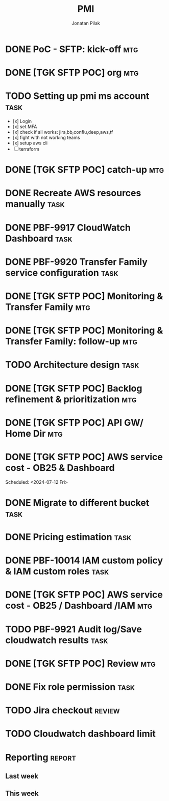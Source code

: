 #+title: PMI
#+author: Jonatan Pilak

* DONE PoC - SFTP: kick-off                                             :mtg:
   SCHEDULED: <2024-06-13 Thu>
:LOGBOOK:
CLOCK: [2024-06-13 Thu 15:00]--[2024-06-13 Thu 15:30] => 0:30
:END:
* DONE [TGK SFTP POC] org                                               :mtg:
   SCHEDULED: <2024-06-14 Fri>
:LOGBOOK:
CLOCK: [2024-06-14 Fri 11:15]--[2024-06-14 Fri 12:15] => 1:00
:END:
* TODO Setting up pmi ms account                                       :task:
   :LOGBOOK:
   CLOCK: [2024-07-25 Thu 11:17]--[2024-07-25 Thu 11:46] =>  0:29
   CLOCK: [2024-07-08 Mon 15:43]--[2024-07-08 Mon 16:16] =>  0:33
   CLOCK: [2024-06-17 Mon 14:53]--[2024-06-17 Mon 16:29] => 1:36
   CLOCK: [2024-06-13 Thu 18:00]--[2024-06-13 Thu 18:41] => 0:41
   CLOCK: [2024-06-14 Fri 09:00]--[2024-06-14 Fri 09:45] => 0:45
   CLOCK: [2024-06-14 Fri 15:00]--[2024-06-14 Fri 16:45] => 1:45
   :END:
   - [x] Login
   - [x] set MFA
   - [x] check if all works: jira,bb,conflu,deep,aws,tf
   - [x] fight with not working teams
   - [x] setup aws cli
   - [-] terraform

* DONE [TGK SFTP POC] catch-up                                          :mtg:
SCHEDULED: <2024-06-17 Mon>
:LOGBOOK:
CLOCK: [2024-06-17 Mon 15:00]--[2024-06-17 Mon 15:17] =>  0:05
:END:

* DONE Recreate AWS resources manually                                 :task:
   :LOGBOOK:
   CLOCK: [2024-06-17 Mon 20:36]--[2024-06-17 Mon 22:00] =>  1:24
   :END:

* DONE PBF-9917	CloudWatch Dashboard                                   :task:
:LOGBOOK:
CLOCK: [2024-07-16 Tue 11:19]--[2024-07-16 Tue 15:30] =>  4:11
CLOCK: [2024-07-13 Sat 21:41]--[2024-07-13 Sat 23:02] => 1:21
CLOCK: [2024-07-10 Wed 21:19]--[2024-07-10 Wed 23:30] =>  2:11
CLOCK: [2024-06-19 Wed 20:26]--[2024-06-19 Wed 22:23] =>  1:57
CLOCK: [2024-06-19 Wed 09:58]--[2024-06-19 Wed 10:43] =>  0:45
CLOCK: [2024-06-19 Wed 08:50]--[2024-06-19 Wed 09:30] =>  0:40
CLOCK: [2024-06-18 Tue 09:58]--[2024-06-18 Tue 11:48] =>  1:50
:END:

* DONE PBF-9920 Transfer Family service configuration                  :task:
:LOGBOOK:
CLOCK: [2024-06-21 Fri 14:14]--[2024-06-21 Fri 15:00] =>  0:46
CLOCK: [2024-06-21 Fri 09:07]--[2024-06-21 Fri 09:20] =>  0:13
CLOCK: [2024-06-20 Thu 20:30]--[2024-06-20 Thu 22:53] =>  2:23
CLOCK: [2024-06-18 Tue 11:48]--[2024-06-18 Tue 13:07] =>  1:19
:END:

* DONE [TGK SFTP POC] Monitoring & Transfer Family                      :mtg:
SCHEDULED: <2024-06-19 Wed>
:LOGBOOK:
CLOCK: [2024-06-19 Wed 09:30]--[2024-06-19 Wed 09:51] =>  0:21
:END:

* DONE [TGK SFTP POC] Monitoring & Transfer Family: follow-up           :mtg:
SCHEDULED: <2024-06-20 Thu>
:LOGBOOK:
CLOCK: [2024-06-21 Fri 16:35]--[2024-06-21 Fri 16:56] =>  0:21
CLOCK: [2024-06-21 Fri 09:20]--[2024-06-21 Fri 10:12] =>  0:52
CLOCK: [2024-06-20 Thu 09:30]--[2024-06-20 Thu 10:43] =>  1:13
:END:

* TODO Architecture design                                             :task:
:LOGBOOK:
CLOCK: [2024-07-08 Mon 21:51]--[2024-07-08 Mon 23:10] =>  1:19
:END:

* DONE [TGK SFTP POC] Backlog refinement & prioritization               :mtg:
SCHEDULED: <2024-07-09 Tue>
:LOGBOOK:
CLOCK: [2024-07-10 Wed 09:15]--[2024-07-10 Wed 09:42] =>  0:27
:END:

* DONE [TGK SFTP POC] API GW/ Home Dir                                  :mtg:
SCHEDULED: <2024-07-10 Wed>
:LOGBOOK:
CLOCK: [2024-07-10 Wed 15:04]--[2024-07-10 Wed 15:35] =>  0:31
:END:

* DONE [TGK SFTP POC] AWS service cost - OB25 & Dashboard
Scheduled: <2024-07-12 Fri>
:LOGBOOK:
CLOCK: [2024-07-12 Fri 12:00]--[2024-07-12 Fri 13:17] =>  1:17
:END:

* DONE Migrate to different bucket                                     :task:
:LOGBOOK:
CLOCK: [2024-07-15 Mon 11:19]--[2024-07-15 Mon 11:37] =>  0:18
CLOCK: [2024-07-12 Fri 17:01]--[2024-07-12 Fri 17:35] =>  0:34
:END:
* DONE Pricing estimation                                              :task:
:LOGBOOK:
CLOCK: [2024-07-15 Mon 22:51]--[2024-07-15 Mon 23:06] =>  0:15
CLOCK: [2024-07-11 Thu 15:02]--[2024-07-11 Thu 15:53] =>  0:51
:END:
* DONE PBF-10014 IAM custom policy & IAM custom roles                  :task:
* DONE [TGK SFTP POC] AWS service cost - OB25 / Dashboard /IAM          :mtg:
SCHEDULED: <2024-07-15 Mon>
:LOGBOOK:
CLOCK: [2024-07-15 Mon 13:05]--[2024-07-15 Mon 13:42] =>  0:37
:END:
* TODO PBF-9921 Audit log/Save cloudwatch results                      :task:
:LOGBOOK:
CLOCK: [2024-07-28 Sun 21:11]--[2024-07-28 Sun 23:19] =>  2:08
:END:
* DONE [TGK SFTP POC] Review                                            :mtg:
SCHEDULED: <2024-07-24 Wed>
:LOGBOOK:
CLOCK: [2024-07-24 Wed 09:32]--[2024-07-24 Wed 10:14] =>  0:42
:END:
* DONE Fix role permission                                             :task:
:LOGBOOK:
CLOCK: [2024-07-24 Wed 21:40]--[2024-07-24 Wed 23:45] =>  2:05
CLOCK: [2024-07-16 Tue 10:32]--[2024-07-16 Tue 11:19] =>  0:47
CLOCK: [2024-07-15 Mon 22:07]--[2024-07-15 Mon 22:49] =>  0:42
:END:
* TODO Jira checkout                                                 :review:
:LOGBOOK:
CLOCK: [2024-07-31 Wed 20:57]--[2024-07-31 Wed 23:54] =>  2:57
CLOCK: [2024-07-23 Tue 20:33]--[2024-07-23 Tue 21:56] =>  1:23
:END:
* TODO Cloudwatch dashboard limit
:LOGBOOK:
CLOCK: [2024-07-29 Mon 21:15]--[2024-07-30 Tue 00:19] =>  3:04
CLOCK: [2024-07-26 Fri 22:35]--[2024-07-26 Fri 22:52] =>  0:17
CLOCK: [2024-07-25 Thu 22:36]--[2024-07-25 Thu 23:23] =>  0:47
:END:
* Reporting                                                          :report:
** Last week
#+BEGIN: clocktable :step day :tstart "<-1w>" :tend "<now>" :compact t
#+END:
** This week
#+BEGIN: clocktable :step day :block thisweek :compact t
#+END:
